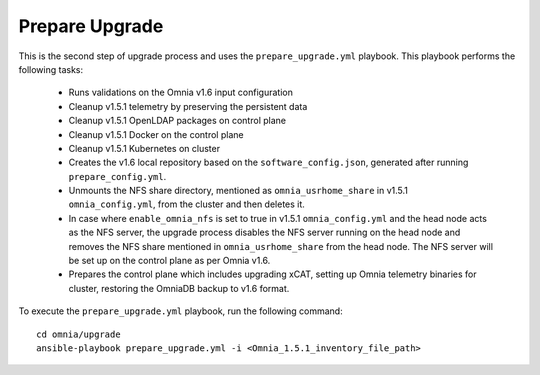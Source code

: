 Prepare Upgrade
================

This is the second step of upgrade process and uses the ``prepare_upgrade.yml`` playbook. This playbook performs the following tasks:

    * Runs validations on the Omnia v1.6 input configuration
    * Cleanup v1.5.1 telemetry by preserving the persistent data
    * Cleanup v1.5.1 OpenLDAP packages on control plane
    * Cleanup v1.5.1 Docker on the control plane
    * Cleanup v1.5.1 Kubernetes on cluster
    * Creates the v1.6 local repository based on the ``software_config.json``, generated after running ``prepare_config.yml``.
    * Unmounts the NFS share directory, mentioned as ``omnia_usrhome_share`` in v1.5.1 ``omnia_config.yml``, from the cluster and then deletes it.
    * In case where ``enable_omnia_nfs`` is set to true in v1.5.1 ``omnia_config.yml`` and the head node acts as the NFS server, the upgrade process disables the NFS server running on the head node and removes the NFS share mentioned in ``omnia_usrhome_share`` from the head node. The NFS server will be set up on the control plane as per Omnia v1.6.
    * Prepares the control plane which includes upgrading xCAT, setting up Omnia telemetry binaries for cluster, restoring the OmniaDB backup to v1.6 format.

To execute the ``prepare_upgrade.yml`` playbook, run the following command: ::

    cd omnia/upgrade
    ansible-playbook prepare_upgrade.yml -i <Omnia_1.5.1_inventory_file_path>
